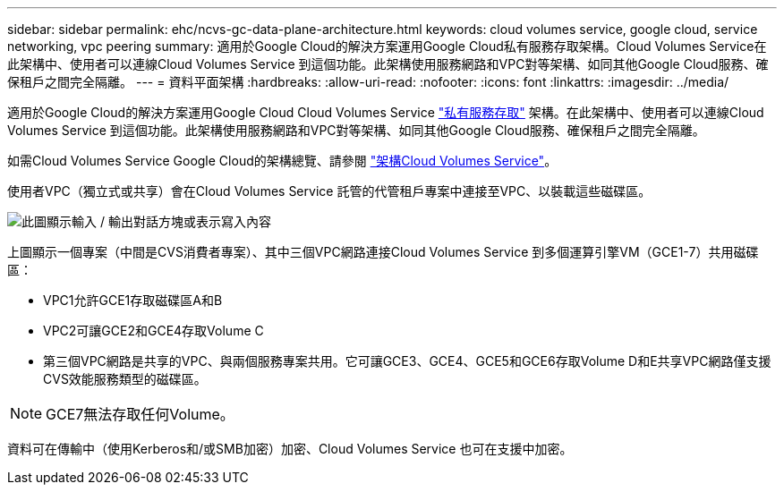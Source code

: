 ---
sidebar: sidebar 
permalink: ehc/ncvs-gc-data-plane-architecture.html 
keywords: cloud volumes service, google cloud, service networking, vpc peering 
summary: 適用於Google Cloud的解決方案運用Google Cloud私有服務存取架構。Cloud Volumes Service在此架構中、使用者可以連線Cloud Volumes Service 到這個功能。此架構使用服務網路和VPC對等架構、如同其他Google Cloud服務、確保租戶之間完全隔離。 
---
= 資料平面架構
:hardbreaks:
:allow-uri-read: 
:nofooter: 
:icons: font
:linkattrs: 
:imagesdir: ../media/


[role="lead"]
適用於Google Cloud的解決方案運用Google Cloud Cloud Volumes Service https://cloud.google.com/vpc/docs/configure-private-services-access["私有服務存取"^] 架構。在此架構中、使用者可以連線Cloud Volumes Service 到這個功能。此架構使用服務網路和VPC對等架構、如同其他Google Cloud服務、確保租戶之間完全隔離。

如需Cloud Volumes Service Google Cloud的架構總覽、請參閱 https://cloud.google.com/architecture/partners/netapp-cloud-volumes/architecture["架構Cloud Volumes Service"^]。

使用者VPC（獨立式或共享）會在Cloud Volumes Service 託管的代管租戶專案中連接至VPC、以裝載這些磁碟區。

image:ncvs-gc-image5.png["此圖顯示輸入 / 輸出對話方塊或表示寫入內容"]

上圖顯示一個專案（中間是CVS消費者專案）、其中三個VPC網路連接Cloud Volumes Service 到多個運算引擎VM（GCE1-7）共用磁碟區：

* VPC1允許GCE1存取磁碟區A和B
* VPC2可讓GCE2和GCE4存取Volume C
* 第三個VPC網路是共享的VPC、與兩個服務專案共用。它可讓GCE3、GCE4、GCE5和GCE6存取Volume D和E共享VPC網路僅支援CVS效能服務類型的磁碟區。



NOTE: GCE7無法存取任何Volume。

資料可在傳輸中（使用Kerberos和/或SMB加密）加密、Cloud Volumes Service 也可在支援中加密。
